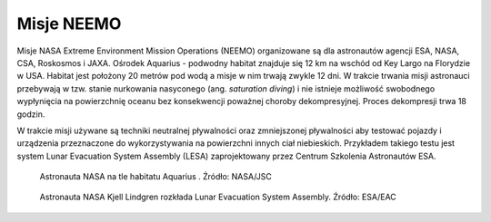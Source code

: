 Misje NEEMO
-----------
Misje NASA Extreme Environment Mission Operations (NEEMO) organizowane są dla astronautów agencji ESA, NASA, CSA, Roskosmos i JAXA. Ośrodek Aquarius - podwodny habitat znajduje się 12 km na wschód od Key Largo na Florydzie w USA. Habitat jest położony 20 metrów pod wodą a misje w nim trwają zwykle 12 dni. W trakcie trwania misji astronauci przebywają w tzw. stanie nurkowania nasyconego (ang. *saturation diving*) i nie istnieje możliwość swobodnego wypłynięcia na powierzchnię oceanu bez konsekwencji poważnej choroby dekompresyjnej. Proces dekompresji trwa 18 godzin.

W trakcie misji używane są techniki neutralnej pływalności oraz zmniejszonej pływalności aby testować pojazdy i urządzenia przeznaczone do wykorzystywania na powierzchni innych ciał niebieskich. Przykładem takiego testu jest system Lunar Evacuation System Assembly (LESA) zaprojektowany przez Centrum Szkolenia Astronautów ESA.

.. figure:: img/survival-neemo-overview.jpg
    :name: figure-survival-neemo-overview

    Astronauta NASA na tle habitatu Aquarius . Źródło: NASA/JSC

.. figure:: img/survival-neemo-lesa.jpg
    :name: figure-survival-neemo-lesa

    Astronauta NASA Kjell Lindgren rozkłada Lunar Evacuation System Assembly. Źródło: ESA/EAC
